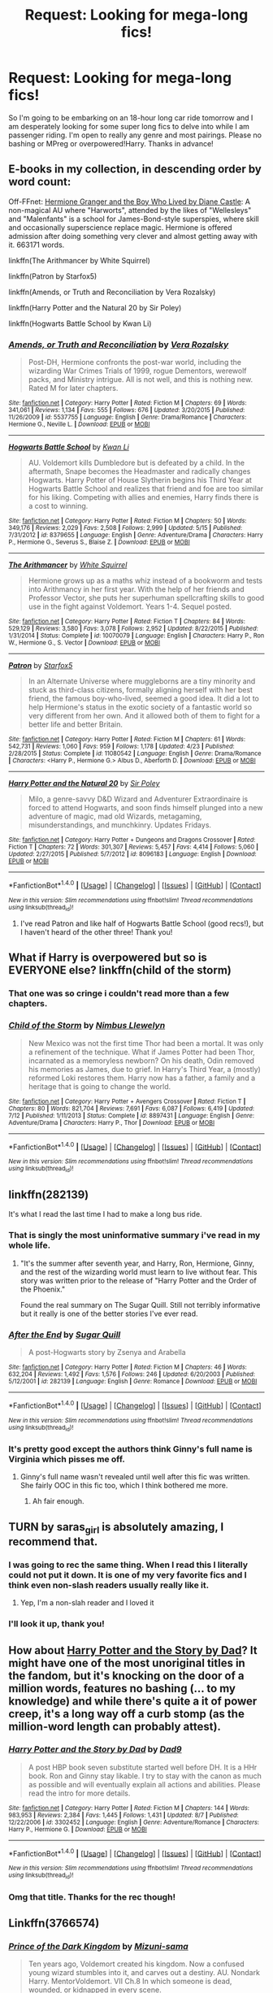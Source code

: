 #+TITLE: Request: Looking for mega-long fics!

* Request: Looking for mega-long fics!
:PROPERTIES:
:Author: hohozombies
:Score: 7
:DateUnix: 1472567837.0
:DateShort: 2016-Aug-30
:FlairText: Request
:END:
So I'm going to be embarking on an 18-hour long car ride tomorrow and I am desperately looking for some super long fics to delve into while I am passenger riding. I'm open to really any genre and most pairings. Please no bashing or MPreg or overpowered!Harry. Thanks in advance!


** E-books in my collection, in descending order by word count:

Off-FFnet: [[http://www.tthfanfic.org/Story-30822][Hermione Granger and the Boy Who Lived by Diane Castle]]: A non-magical AU where "Harworts", attended by the likes of "Wellesleys" and "Malenfants" is a school for James-Bond-style superspies, where skill and occasionally superscience replace magic. Hermione is offered admission after doing something very clever and almost getting away with it. 663171 words.

linkffn(The Arithmancer by White Squirrel)

linkffn(Patron by Starfox5)

linkffn(Amends, or Truth and Reconciliation by Vera Rozalsky)

linkffn(Harry Potter and the Natural 20 by Sir Poley)

linkffn(Hogwarts Battle School by Kwan Li)
:PROPERTIES:
:Author: turbinicarpus
:Score: 6
:DateUnix: 1472568852.0
:DateShort: 2016-Aug-30
:END:

*** [[http://www.fanfiction.net/s/5537755/1/][*/Amends, or Truth and Reconciliation/*]] by [[https://www.fanfiction.net/u/1994264/Vera-Rozalsky][/Vera Rozalsky/]]

#+begin_quote
  Post-DH, Hermione confronts the post-war world, including the wizarding War Crimes Trials of 1999, rogue Dementors, werewolf packs, and Ministry intrigue. All is not well, and this is nothing new. Rated M for later chapters.
#+end_quote

^{/Site/: [[http://www.fanfiction.net/][fanfiction.net]] *|* /Category/: Harry Potter *|* /Rated/: Fiction M *|* /Chapters/: 69 *|* /Words/: 341,061 *|* /Reviews/: 1,134 *|* /Favs/: 555 *|* /Follows/: 676 *|* /Updated/: 3/20/2015 *|* /Published/: 11/26/2009 *|* /id/: 5537755 *|* /Language/: English *|* /Genre/: Drama/Romance *|* /Characters/: Hermione G., Neville L. *|* /Download/: [[http://www.ff2ebook.com/old/ffn-bot/index.php?id=5537755&source=ff&filetype=epub][EPUB]] or [[http://www.ff2ebook.com/old/ffn-bot/index.php?id=5537755&source=ff&filetype=mobi][MOBI]]}

--------------

[[http://www.fanfiction.net/s/8379655/1/][*/Hogwarts Battle School/*]] by [[https://www.fanfiction.net/u/1023780/Kwan-Li][/Kwan Li/]]

#+begin_quote
  AU. Voldemort kills Dumbledore but is defeated by a child. In the aftermath, Snape becomes the Headmaster and radically changes Hogwarts. Harry Potter of House Slytherin begins his Third Year at Hogwarts Battle School and realizes that friend and foe are too similar for his liking. Competing with allies and enemies, Harry finds there is a cost to winning.
#+end_quote

^{/Site/: [[http://www.fanfiction.net/][fanfiction.net]] *|* /Category/: Harry Potter *|* /Rated/: Fiction M *|* /Chapters/: 50 *|* /Words/: 349,176 *|* /Reviews/: 2,029 *|* /Favs/: 2,508 *|* /Follows/: 2,999 *|* /Updated/: 5/15 *|* /Published/: 7/31/2012 *|* /id/: 8379655 *|* /Language/: English *|* /Genre/: Adventure/Drama *|* /Characters/: Harry P., Hermione G., Severus S., Blaise Z. *|* /Download/: [[http://www.ff2ebook.com/old/ffn-bot/index.php?id=8379655&source=ff&filetype=epub][EPUB]] or [[http://www.ff2ebook.com/old/ffn-bot/index.php?id=8379655&source=ff&filetype=mobi][MOBI]]}

--------------

[[http://www.fanfiction.net/s/10070079/1/][*/The Arithmancer/*]] by [[https://www.fanfiction.net/u/5339762/White-Squirrel][/White Squirrel/]]

#+begin_quote
  Hermione grows up as a maths whiz instead of a bookworm and tests into Arithmancy in her first year. With the help of her friends and Professor Vector, she puts her superhuman spellcrafting skills to good use in the fight against Voldemort. Years 1-4. Sequel posted.
#+end_quote

^{/Site/: [[http://www.fanfiction.net/][fanfiction.net]] *|* /Category/: Harry Potter *|* /Rated/: Fiction T *|* /Chapters/: 84 *|* /Words/: 529,129 *|* /Reviews/: 3,580 *|* /Favs/: 3,078 *|* /Follows/: 2,952 *|* /Updated/: 8/22/2015 *|* /Published/: 1/31/2014 *|* /Status/: Complete *|* /id/: 10070079 *|* /Language/: English *|* /Characters/: Harry P., Ron W., Hermione G., S. Vector *|* /Download/: [[http://www.ff2ebook.com/old/ffn-bot/index.php?id=10070079&source=ff&filetype=epub][EPUB]] or [[http://www.ff2ebook.com/old/ffn-bot/index.php?id=10070079&source=ff&filetype=mobi][MOBI]]}

--------------

[[http://www.fanfiction.net/s/11080542/1/][*/Patron/*]] by [[https://www.fanfiction.net/u/2548648/Starfox5][/Starfox5/]]

#+begin_quote
  In an Alternate Universe where muggleborns are a tiny minority and stuck as third-class citizens, formally aligning herself with her best friend, the famous boy-who-lived, seemed a good idea. It did a lot to help Hermione's status in the exotic society of a fantastic world so very different from her own. And it allowed both of them to fight for a better life and better Britain.
#+end_quote

^{/Site/: [[http://www.fanfiction.net/][fanfiction.net]] *|* /Category/: Harry Potter *|* /Rated/: Fiction M *|* /Chapters/: 61 *|* /Words/: 542,731 *|* /Reviews/: 1,060 *|* /Favs/: 959 *|* /Follows/: 1,178 *|* /Updated/: 4/23 *|* /Published/: 2/28/2015 *|* /Status/: Complete *|* /id/: 11080542 *|* /Language/: English *|* /Genre/: Drama/Romance *|* /Characters/: <Harry P., Hermione G.> Albus D., Aberforth D. *|* /Download/: [[http://www.ff2ebook.com/old/ffn-bot/index.php?id=11080542&source=ff&filetype=epub][EPUB]] or [[http://www.ff2ebook.com/old/ffn-bot/index.php?id=11080542&source=ff&filetype=mobi][MOBI]]}

--------------

[[http://www.fanfiction.net/s/8096183/1/][*/Harry Potter and the Natural 20/*]] by [[https://www.fanfiction.net/u/3989854/Sir-Poley][/Sir Poley/]]

#+begin_quote
  Milo, a genre-savvy D&D Wizard and Adventurer Extraordinaire is forced to attend Hogwarts, and soon finds himself plunged into a new adventure of magic, mad old Wizards, metagaming, misunderstandings, and munchkinry. Updates Fridays.
#+end_quote

^{/Site/: [[http://www.fanfiction.net/][fanfiction.net]] *|* /Category/: Harry Potter + Dungeons and Dragons Crossover *|* /Rated/: Fiction T *|* /Chapters/: 72 *|* /Words/: 301,307 *|* /Reviews/: 5,457 *|* /Favs/: 4,414 *|* /Follows/: 5,060 *|* /Updated/: 2/27/2015 *|* /Published/: 5/7/2012 *|* /id/: 8096183 *|* /Language/: English *|* /Download/: [[http://www.ff2ebook.com/old/ffn-bot/index.php?id=8096183&source=ff&filetype=epub][EPUB]] or [[http://www.ff2ebook.com/old/ffn-bot/index.php?id=8096183&source=ff&filetype=mobi][MOBI]]}

--------------

*FanfictionBot*^{1.4.0} *|* [[[https://github.com/tusing/reddit-ffn-bot/wiki/Usage][Usage]]] | [[[https://github.com/tusing/reddit-ffn-bot/wiki/Changelog][Changelog]]] | [[[https://github.com/tusing/reddit-ffn-bot/issues/][Issues]]] | [[[https://github.com/tusing/reddit-ffn-bot/][GitHub]]] | [[[https://www.reddit.com/message/compose?to=tusing][Contact]]]

^{/New in this version: Slim recommendations using/ ffnbot!slim! /Thread recommendations using/ linksub(thread_id)!}
:PROPERTIES:
:Author: FanfictionBot
:Score: 1
:DateUnix: 1472568899.0
:DateShort: 2016-Aug-30
:END:

**** I've read Patron and like half of Hogwarts Battle School (good recs!), but I haven't heard of the other three! Thank you!
:PROPERTIES:
:Author: hohozombies
:Score: 2
:DateUnix: 1472574463.0
:DateShort: 2016-Aug-30
:END:


** What if Harry is overpowered but so is EVERYONE else? linkffn(child of the storm)
:PROPERTIES:
:Author: viol8er
:Score: 3
:DateUnix: 1472570613.0
:DateShort: 2016-Aug-30
:END:

*** That one was so cringe i couldn't read more than a few chapters.
:PROPERTIES:
:Author: Manicial
:Score: 5
:DateUnix: 1472575481.0
:DateShort: 2016-Aug-30
:END:


*** [[http://www.fanfiction.net/s/8897431/1/][*/Child of the Storm/*]] by [[https://www.fanfiction.net/u/2204901/Nimbus-Llewelyn][/Nimbus Llewelyn/]]

#+begin_quote
  New Mexico was not the first time Thor had been a mortal. It was only a refinement of the technique. What if James Potter had been Thor, incarnated as a memoryless newborn? On his death, Odin removed his memories as James, due to grief. In Harry's Third Year, a (mostly) reformed Loki restores them. Harry now has a father, a family and a heritage that is going to change the world.
#+end_quote

^{/Site/: [[http://www.fanfiction.net/][fanfiction.net]] *|* /Category/: Harry Potter + Avengers Crossover *|* /Rated/: Fiction T *|* /Chapters/: 80 *|* /Words/: 821,704 *|* /Reviews/: 7,691 *|* /Favs/: 6,087 *|* /Follows/: 6,419 *|* /Updated/: 7/12 *|* /Published/: 1/11/2013 *|* /Status/: Complete *|* /id/: 8897431 *|* /Language/: English *|* /Genre/: Adventure/Drama *|* /Characters/: Harry P., Thor *|* /Download/: [[http://www.ff2ebook.com/old/ffn-bot/index.php?id=8897431&source=ff&filetype=epub][EPUB]] or [[http://www.ff2ebook.com/old/ffn-bot/index.php?id=8897431&source=ff&filetype=mobi][MOBI]]}

--------------

*FanfictionBot*^{1.4.0} *|* [[[https://github.com/tusing/reddit-ffn-bot/wiki/Usage][Usage]]] | [[[https://github.com/tusing/reddit-ffn-bot/wiki/Changelog][Changelog]]] | [[[https://github.com/tusing/reddit-ffn-bot/issues/][Issues]]] | [[[https://github.com/tusing/reddit-ffn-bot/][GitHub]]] | [[[https://www.reddit.com/message/compose?to=tusing][Contact]]]

^{/New in this version: Slim recommendations using/ ffnbot!slim! /Thread recommendations using/ linksub(thread_id)!}
:PROPERTIES:
:Author: FanfictionBot
:Score: 1
:DateUnix: 1472570653.0
:DateShort: 2016-Aug-30
:END:


** linkffn(282139)

It's what I read the last time I had to make a long bus ride.
:PROPERTIES:
:Author: PsychoGeek
:Score: 3
:DateUnix: 1472570749.0
:DateShort: 2016-Aug-30
:END:

*** That is singly the most uninformative summary i've read in my whole life.
:PROPERTIES:
:Author: Manicial
:Score: 9
:DateUnix: 1472575540.0
:DateShort: 2016-Aug-30
:END:

**** "It's the summer after seventh year, and Harry, Ron, Hermione, Ginny, and the rest of the wizarding world must learn to live without fear. This story was written prior to the release of "Harry Potter and the Order of the Phoenix."

Found the real summary on The Sugar Quill. Still not terribly informative but it really is one of the better stories I've ever read.
:PROPERTIES:
:Author: susire
:Score: 1
:DateUnix: 1472590450.0
:DateShort: 2016-Aug-31
:END:


*** [[http://www.fanfiction.net/s/282139/1/][*/After the End/*]] by [[https://www.fanfiction.net/u/62739/Sugar-Quill][/Sugar Quill/]]

#+begin_quote
  A post-Hogwarts story by Zsenya and Arabella
#+end_quote

^{/Site/: [[http://www.fanfiction.net/][fanfiction.net]] *|* /Category/: Harry Potter *|* /Rated/: Fiction M *|* /Chapters/: 46 *|* /Words/: 632,204 *|* /Reviews/: 1,492 *|* /Favs/: 1,576 *|* /Follows/: 246 *|* /Updated/: 6/20/2003 *|* /Published/: 5/12/2001 *|* /id/: 282139 *|* /Language/: English *|* /Genre/: Romance *|* /Download/: [[http://www.ff2ebook.com/old/ffn-bot/index.php?id=282139&source=ff&filetype=epub][EPUB]] or [[http://www.ff2ebook.com/old/ffn-bot/index.php?id=282139&source=ff&filetype=mobi][MOBI]]}

--------------

*FanfictionBot*^{1.4.0} *|* [[[https://github.com/tusing/reddit-ffn-bot/wiki/Usage][Usage]]] | [[[https://github.com/tusing/reddit-ffn-bot/wiki/Changelog][Changelog]]] | [[[https://github.com/tusing/reddit-ffn-bot/issues/][Issues]]] | [[[https://github.com/tusing/reddit-ffn-bot/][GitHub]]] | [[[https://www.reddit.com/message/compose?to=tusing][Contact]]]

^{/New in this version: Slim recommendations using/ ffnbot!slim! /Thread recommendations using/ linksub(thread_id)!}
:PROPERTIES:
:Author: FanfictionBot
:Score: 1
:DateUnix: 1472570771.0
:DateShort: 2016-Aug-30
:END:


*** It's pretty good except the authors think Ginny's full name is Virginia which pisses me off.
:PROPERTIES:
:Author: ItsSpicee
:Score: 1
:DateUnix: 1472670824.0
:DateShort: 2016-Aug-31
:END:

**** Ginny's full name wasn't revealed until well after this fic was written. She fairly OOC in this fic too, which I think bothered me more.
:PROPERTIES:
:Author: PsychoGeek
:Score: 1
:DateUnix: 1472672217.0
:DateShort: 2016-Sep-01
:END:

***** Ah fair enough.
:PROPERTIES:
:Author: ItsSpicee
:Score: 1
:DateUnix: 1472673099.0
:DateShort: 2016-Sep-01
:END:


** TURN by saras_girl is absolutely amazing, I recommend that.
:PROPERTIES:
:Author: theverity
:Score: 3
:DateUnix: 1472571359.0
:DateShort: 2016-Aug-30
:END:

*** I was going to rec the same thing. When I read this I literally could not put it down. It is one of my very favorite fics and I think even non-slash readers usually really like it.
:PROPERTIES:
:Author: gotkate86
:Score: 2
:DateUnix: 1472603292.0
:DateShort: 2016-Aug-31
:END:

**** Yep, I'm a non-slah reader and I loved it
:PROPERTIES:
:Author: undyau
:Score: 2
:DateUnix: 1472607830.0
:DateShort: 2016-Aug-31
:END:


*** I'll look it up, thank you!
:PROPERTIES:
:Author: hohozombies
:Score: 2
:DateUnix: 1472609636.0
:DateShort: 2016-Aug-31
:END:


** How about [[https://www.fanfiction.net/s/3302452/1/Harry-Potter-and-the-Story-by-Dad][Harry Potter and the Story by Dad]]? It might have one of the most unoriginal titles in the fandom, but it's knocking on the door of a million words, features no bashing (... to my knowledge) and while there's quite a it of power creep, it's a long way off a curb stomp (as the million-word length can probably attest).
:PROPERTIES:
:Author: SteelbadgerMk2
:Score: 3
:DateUnix: 1472590930.0
:DateShort: 2016-Aug-31
:END:

*** [[http://www.fanfiction.net/s/3302452/1/][*/Harry Potter and the Story by Dad/*]] by [[https://www.fanfiction.net/u/1184756/Dad9][/Dad9/]]

#+begin_quote
  A post HBP book seven substitute started well before DH. It is a HHr book. Ron and Ginny stay likable. I try to stay with the canon as much as possible and will eventually explain all actions and abilities. Please read the intro for more details.
#+end_quote

^{/Site/: [[http://www.fanfiction.net/][fanfiction.net]] *|* /Category/: Harry Potter *|* /Rated/: Fiction M *|* /Chapters/: 144 *|* /Words/: 983,953 *|* /Reviews/: 2,384 *|* /Favs/: 1,445 *|* /Follows/: 1,431 *|* /Updated/: 8/7 *|* /Published/: 12/22/2006 *|* /id/: 3302452 *|* /Language/: English *|* /Genre/: Adventure/Romance *|* /Characters/: Harry P., Hermione G. *|* /Download/: [[http://www.ff2ebook.com/old/ffn-bot/index.php?id=3302452&source=ff&filetype=epub][EPUB]] or [[http://www.ff2ebook.com/old/ffn-bot/index.php?id=3302452&source=ff&filetype=mobi][MOBI]]}

--------------

*FanfictionBot*^{1.4.0} *|* [[[https://github.com/tusing/reddit-ffn-bot/wiki/Usage][Usage]]] | [[[https://github.com/tusing/reddit-ffn-bot/wiki/Changelog][Changelog]]] | [[[https://github.com/tusing/reddit-ffn-bot/issues/][Issues]]] | [[[https://github.com/tusing/reddit-ffn-bot/][GitHub]]] | [[[https://www.reddit.com/message/compose?to=tusing][Contact]]]

^{/New in this version: Slim recommendations using/ ffnbot!slim! /Thread recommendations using/ linksub(thread_id)!}
:PROPERTIES:
:Author: FanfictionBot
:Score: 1
:DateUnix: 1472590942.0
:DateShort: 2016-Aug-31
:END:


*** Omg that title. Thanks for the rec though!
:PROPERTIES:
:Author: hohozombies
:Score: 1
:DateUnix: 1472593263.0
:DateShort: 2016-Aug-31
:END:


** Linkffn(3766574)
:PROPERTIES:
:Author: WetBananas
:Score: 4
:DateUnix: 1472567969.0
:DateShort: 2016-Aug-30
:END:

*** [[http://www.fanfiction.net/s/3766574/1/][*/Prince of the Dark Kingdom/*]] by [[https://www.fanfiction.net/u/1355498/Mizuni-sama][/Mizuni-sama/]]

#+begin_quote
  Ten years ago, Voldemort created his kingdom. Now a confused young wizard stumbles into it, and carves out a destiny. AU. Nondark Harry. MentorVoldemort. VII Ch.8 In which someone is dead, wounded, or kidnapped in every scene.
#+end_quote

^{/Site/: [[http://www.fanfiction.net/][fanfiction.net]] *|* /Category/: Harry Potter *|* /Rated/: Fiction M *|* /Chapters/: 147 *|* /Words/: 1,253,480 *|* /Reviews/: 10,851 *|* /Favs/: 6,523 *|* /Follows/: 5,860 *|* /Updated/: 6/17/2014 *|* /Published/: 9/3/2007 *|* /id/: 3766574 *|* /Language/: English *|* /Genre/: Drama/Adventure *|* /Characters/: Harry P., Voldemort *|* /Download/: [[http://www.ff2ebook.com/old/ffn-bot/index.php?id=3766574&source=ff&filetype=epub][EPUB]] or [[http://www.ff2ebook.com/old/ffn-bot/index.php?id=3766574&source=ff&filetype=mobi][MOBI]]}

--------------

*FanfictionBot*^{1.4.0} *|* [[[https://github.com/tusing/reddit-ffn-bot/wiki/Usage][Usage]]] | [[[https://github.com/tusing/reddit-ffn-bot/wiki/Changelog][Changelog]]] | [[[https://github.com/tusing/reddit-ffn-bot/issues/][Issues]]] | [[[https://github.com/tusing/reddit-ffn-bot/][GitHub]]] | [[[https://www.reddit.com/message/compose?to=tusing][Contact]]]

^{/New in this version: Slim recommendations using/ ffnbot!slim! /Thread recommendations using/ linksub(thread_id)!}
:PROPERTIES:
:Author: FanfictionBot
:Score: 2
:DateUnix: 1472567984.0
:DateShort: 2016-Aug-30
:END:

**** This took weeks for me to finish, and I am a fast reader who also has a lot of time to do so. Highly rec as well.
:PROPERTIES:
:Author: EspilonPineapple
:Score: 3
:DateUnix: 1472568359.0
:DateShort: 2016-Aug-30
:END:


**** This seems super interesting, thank you! (:
:PROPERTIES:
:Author: hohozombies
:Score: 2
:DateUnix: 1472574404.0
:DateShort: 2016-Aug-30
:END:

***** Don't let the spelling/grammar put you off in the first 10-15 chapters, it does get better and the fic is worth trucking through. It probably has the best world building of any fic in the fandom.
:PROPERTIES:
:Author: Servalpur
:Score: 1
:DateUnix: 1472594706.0
:DateShort: 2016-Aug-31
:END:


** If you're willing to look at some non HP stuff, I recommend Worm. Best thing I've read in the last five years, and it's very long.
:PROPERTIES:
:Author: Lord_Anarchy
:Score: 2
:DateUnix: 1472588490.0
:DateShort: 2016-Aug-31
:END:

*** Grimdark to grimderp though. Things always go wrong, everyone with power is an asshole or worse (with maybe one exception), and the author thinks Joker is a good villain despite creating a world where such villains are killed.
:PROPERTIES:
:Author: Starfox5
:Score: 1
:DateUnix: 1472590277.0
:DateShort: 2016-Aug-31
:END:


** *A Marauder's Plan*, linkffn(8045114), covers only one year, but is almost 900k words long.

*Heart and Soul*, linkffn(5681042): 750k

*The Accidental Animagus*, linkffn(9863146), is 700k words long and covers until the end of year 4. The sequel is now up, and it could be just as long.
:PROPERTIES:
:Author: InquisitorCOC
:Score: 2
:DateUnix: 1472572022.0
:DateShort: 2016-Aug-30
:END:

*** [[http://www.fanfiction.net/s/8045114/1/][*/A Marauder's Plan/*]] by [[https://www.fanfiction.net/u/3926884/CatsAreCool][/CatsAreCool/]]

#+begin_quote
  Sirius decides to stay in England after escaping Hogwarts and makes protecting Harry his priority. AU GOF.
#+end_quote

^{/Site/: [[http://www.fanfiction.net/][fanfiction.net]] *|* /Category/: Harry Potter *|* /Rated/: Fiction T *|* /Chapters/: 87 *|* /Words/: 893,787 *|* /Reviews/: 9,516 *|* /Favs/: 9,409 *|* /Follows/: 9,627 *|* /Updated/: 6/13 *|* /Published/: 4/21/2012 *|* /Status/: Complete *|* /id/: 8045114 *|* /Language/: English *|* /Genre/: Family/Drama *|* /Characters/: Harry P., Sirius B. *|* /Download/: [[http://www.ff2ebook.com/old/ffn-bot/index.php?id=8045114&source=ff&filetype=epub][EPUB]] or [[http://www.ff2ebook.com/old/ffn-bot/index.php?id=8045114&source=ff&filetype=mobi][MOBI]]}

--------------

[[http://www.fanfiction.net/s/9863146/1/][*/The Accidental Animagus/*]] by [[https://www.fanfiction.net/u/5339762/White-Squirrel][/White Squirrel/]]

#+begin_quote
  Harry escapes the Dursleys with a unique bout of accidental magic and eventually winds up at the Grangers' house. Now, he has what he always wanted: a loving family, and he'll need their help to take on the magical world and vanquish the dark lord who has pursued him from birth.
#+end_quote

^{/Site/: [[http://www.fanfiction.net/][fanfiction.net]] *|* /Category/: Harry Potter *|* /Rated/: Fiction T *|* /Chapters/: 112 *|* /Words/: 697,174 *|* /Reviews/: 3,836 *|* /Favs/: 4,702 *|* /Follows/: 5,660 *|* /Updated/: 7/30 *|* /Published/: 11/20/2013 *|* /Status/: Complete *|* /id/: 9863146 *|* /Language/: English *|* /Characters/: Harry P., Hermione G. *|* /Download/: [[http://www.ff2ebook.com/old/ffn-bot/index.php?id=9863146&source=ff&filetype=epub][EPUB]] or [[http://www.ff2ebook.com/old/ffn-bot/index.php?id=9863146&source=ff&filetype=mobi][MOBI]]}

--------------

[[http://www.fanfiction.net/s/5681042/1/][*/Heart and Soul/*]] by [[https://www.fanfiction.net/u/899135/Sillimaure][/Sillimaure/]]

#+begin_quote
  The Dementor attack on Harry during the summer after his fourth year leaves him on the verge of having his wand snapped. Unwilling to leave anything to chance, Sirius Black sets events into motion which will change Harry's life forever. HP/HG/FD
#+end_quote

^{/Site/: [[http://www.fanfiction.net/][fanfiction.net]] *|* /Category/: Harry Potter *|* /Rated/: Fiction M *|* /Chapters/: 81 *|* /Words/: 751,333 *|* /Reviews/: 5,968 *|* /Favs/: 7,881 *|* /Follows/: 6,484 *|* /Updated/: 2/16 *|* /Published/: 1/19/2010 *|* /Status/: Complete *|* /id/: 5681042 *|* /Language/: English *|* /Genre/: Drama/Romance *|* /Characters/: Harry P., Hermione G., Fleur D. *|* /Download/: [[http://www.ff2ebook.com/old/ffn-bot/index.php?id=5681042&source=ff&filetype=epub][EPUB]] or [[http://www.ff2ebook.com/old/ffn-bot/index.php?id=5681042&source=ff&filetype=mobi][MOBI]]}

--------------

*FanfictionBot*^{1.4.0} *|* [[[https://github.com/tusing/reddit-ffn-bot/wiki/Usage][Usage]]] | [[[https://github.com/tusing/reddit-ffn-bot/wiki/Changelog][Changelog]]] | [[[https://github.com/tusing/reddit-ffn-bot/issues/][Issues]]] | [[[https://github.com/tusing/reddit-ffn-bot/][GitHub]]] | [[[https://www.reddit.com/message/compose?to=tusing][Contact]]]

^{/New in this version: Slim recommendations using/ ffnbot!slim! /Thread recommendations using/ linksub(thread_id)!}
:PROPERTIES:
:Author: FanfictionBot
:Score: 1
:DateUnix: 1472572042.0
:DateShort: 2016-Aug-30
:END:


** I'd suggest James potter by G. lippert , a great book about the next gen , definitely worth a read . [[https://www.goodreads.com/ebooks/download/2548866.James_Potter_and_the_Hall_of_Elders_Crossing]]
:PROPERTIES:
:Author: MoukaLion
:Score: 1
:DateUnix: 1472599150.0
:DateShort: 2016-Aug-31
:END:


** linkffn(the debt of time)
:PROPERTIES:
:Author: Wtfguysreally
:Score: 1
:DateUnix: 1472598061.0
:DateShort: 2016-Aug-31
:END:

*** [[http://www.fanfiction.net/s/10772496/1/][*/The Debt of Time/*]] by [[https://www.fanfiction.net/u/5869599/ShayaLonnie][/ShayaLonnie/]]

#+begin_quote
  FOUR PART SERIES - When Hermione finds a way to bring Sirius back from the Veil, her actions change the rest of the war. Little does she know her spell restoring him to life provokes magic she doesn't understand and sets her on a path that ends with a Time-Turner. (Pairings: HG/SB, HG/RL, and Canon Pairings) - Rated M for language, violence, and sexual scenes. *Art by Freya Ishtar*
#+end_quote

^{/Site/: [[http://www.fanfiction.net/][fanfiction.net]] *|* /Category/: Harry Potter *|* /Rated/: Fiction M *|* /Chapters/: 154 *|* /Words/: 790,835 *|* /Reviews/: 8,620 *|* /Favs/: 3,828 *|* /Follows/: 1,861 *|* /Updated/: 4/7/2015 *|* /Published/: 10/21/2014 *|* /Status/: Complete *|* /id/: 10772496 *|* /Language/: English *|* /Genre/: Romance/Friendship *|* /Characters/: Hermione G., Sirius B., Remus L. *|* /Download/: [[http://www.ff2ebook.com/old/ffn-bot/index.php?id=10772496&source=ff&filetype=epub][EPUB]] or [[http://www.ff2ebook.com/old/ffn-bot/index.php?id=10772496&source=ff&filetype=mobi][MOBI]]}

--------------

*FanfictionBot*^{1.4.0} *|* [[[https://github.com/tusing/reddit-ffn-bot/wiki/Usage][Usage]]] | [[[https://github.com/tusing/reddit-ffn-bot/wiki/Changelog][Changelog]]] | [[[https://github.com/tusing/reddit-ffn-bot/issues/][Issues]]] | [[[https://github.com/tusing/reddit-ffn-bot/][GitHub]]] | [[[https://www.reddit.com/message/compose?to=tusing][Contact]]]

^{/New in this version: Slim recommendations using/ ffnbot!slim! /Thread recommendations using/ linksub(thread_id)!}
:PROPERTIES:
:Author: FanfictionBot
:Score: 1
:DateUnix: 1472598071.0
:DateShort: 2016-Aug-31
:END:


*** Great fic if you are looking for LONG. But even with 18 hours, you will probably not finish this monster. So if you're looking for something you can finish on the trip, you should probably look a little shorter.
:PROPERTIES:
:Author: gotkate86
:Score: 1
:DateUnix: 1472603353.0
:DateShort: 2016-Aug-31
:END:

**** I'm actually in the middle of reading this right now! How perfect (:
:PROPERTIES:
:Author: hohozombies
:Score: 1
:DateUnix: 1472609672.0
:DateShort: 2016-Aug-31
:END:

